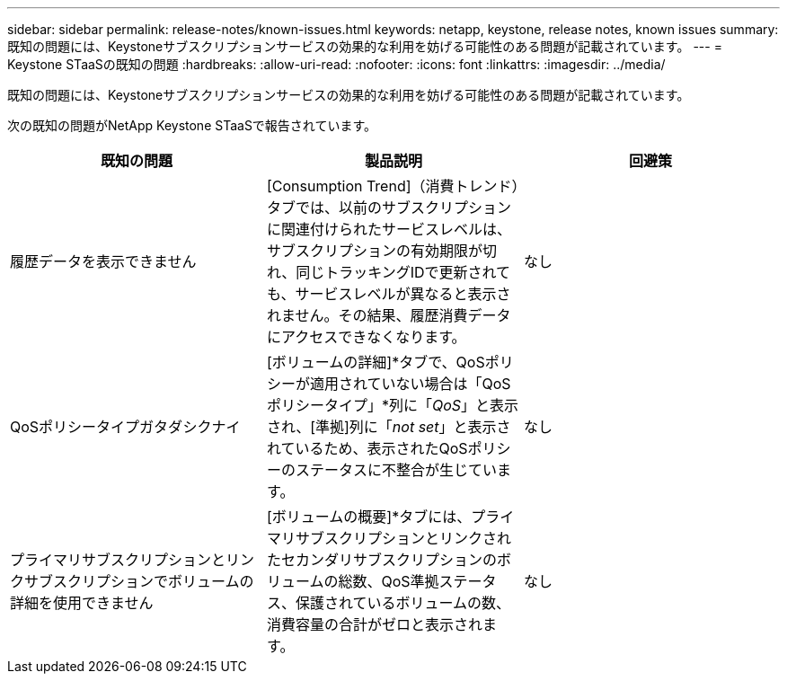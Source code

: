 ---
sidebar: sidebar 
permalink: release-notes/known-issues.html 
keywords: netapp, keystone, release notes, known issues 
summary: 既知の問題には、Keystoneサブスクリプションサービスの効果的な利用を妨げる可能性のある問題が記載されています。 
---
= Keystone STaaSの既知の問題
:hardbreaks:
:allow-uri-read: 
:nofooter: 
:icons: font
:linkattrs: 
:imagesdir: ../media/


[role="lead"]
既知の問題には、Keystoneサブスクリプションサービスの効果的な利用を妨げる可能性のある問題が記載されています。

次の既知の問題がNetApp Keystone STaaSで報告されています。

[cols="3*"]
|===
| 既知の問題 | 製品説明 | 回避策 


 a| 
履歴データを表示できません
 a| 
[Consumption Trend]（消費トレンド）タブでは、以前のサブスクリプションに関連付けられたサービスレベルは、サブスクリプションの有効期限が切れ、同じトラッキングIDで更新されても、サービスレベルが異なると表示されません。その結果、履歴消費データにアクセスできなくなります。
 a| 
なし



 a| 
QoSポリシータイプガタダシクナイ
 a| 
[ボリュームの詳細]*タブで、QoSポリシーが適用されていない場合は「QoSポリシータイプ」*列に「_QoS_」と表示され、[準拠]列に「_not set_」と表示されているため、表示されたQoSポリシーのステータスに不整合が生じています。
 a| 
なし



 a| 
プライマリサブスクリプションとリンクサブスクリプションでボリュームの詳細を使用できません
 a| 
[ボリュームの概要]*タブには、プライマリサブスクリプションとリンクされたセカンダリサブスクリプションのボリュームの総数、QoS準拠ステータス、保護されているボリュームの数、消費容量の合計がゼロと表示されます。
 a| 
なし

|===